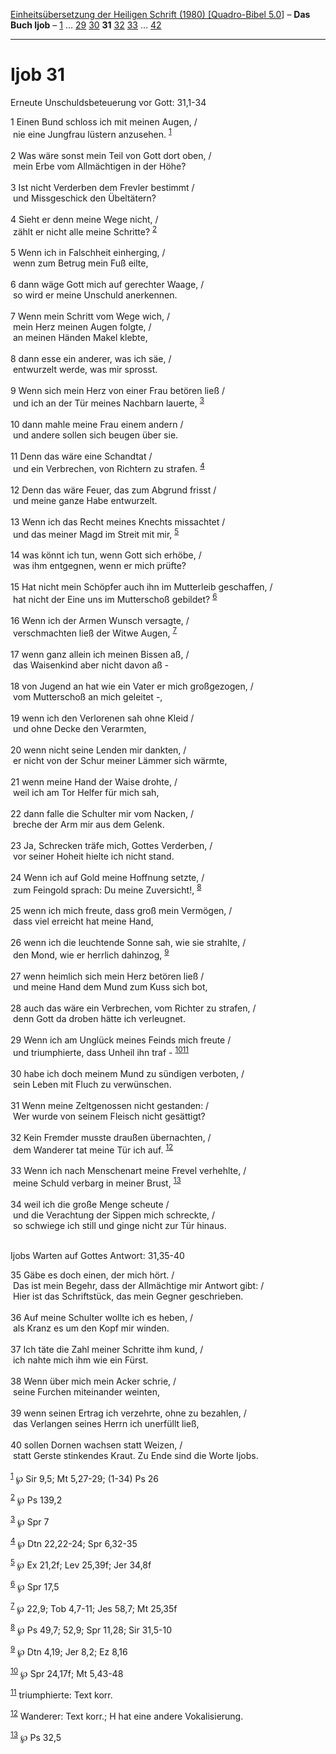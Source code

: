 :PROPERTIES:
:ID:       9e73ecb4-44d0-419f-9b23-d66385f4a24d
:END:
<<navbar>>
[[../index.html][Einheitsübersetzung der Heiligen Schrift (1980)
[Quadro-Bibel 5.0]]] -- *Das Buch Ijob* -- [[file:Ijob_1.html][1]] ...
[[file:Ijob_29.html][29]] [[file:Ijob_30.html][30]] *31*
[[file:Ijob_32.html][32]] [[file:Ijob_33.html][33]] ...
[[file:Ijob_42.html][42]]

--------------

* Ijob 31
  :PROPERTIES:
  :CUSTOM_ID: ijob-31
  :END:

<<verses>>

<<v1>>
**** Erneute Unschuldsbeteuerung vor Gott: 31,1-34
     :PROPERTIES:
     :CUSTOM_ID: erneute-unschuldsbeteuerung-vor-gott-311-34
     :END:
1 Einen Bund schloss ich mit meinen Augen, /\\
 nie eine Jungfrau lüstern anzusehen. ^{[[#fn1][1]]}\\
\\

<<v2>>
2 Was wäre sonst mein Teil von Gott dort oben, /\\
 mein Erbe vom Allmächtigen in der Höhe?\\
\\

<<v3>>
3 Ist nicht Verderben dem Frevler bestimmt /\\
 und Missgeschick den Übeltätern?\\
\\

<<v4>>
4 Sieht er denn meine Wege nicht, /\\
 zählt er nicht alle meine Schritte? ^{[[#fn2][2]]}\\
\\

<<v5>>
5 Wenn ich in Falschheit einherging, /\\
 wenn zum Betrug mein Fuß eilte,\\
\\

<<v6>>
6 dann wäge Gott mich auf gerechter Waage, /\\
 so wird er meine Unschuld anerkennen.\\
\\

<<v7>>
7 Wenn mein Schritt vom Wege wich, /\\
 mein Herz meinen Augen folgte, /\\
 an meinen Händen Makel klebte,\\
\\

<<v8>>
8 dann esse ein anderer, was ich säe, /\\
 entwurzelt werde, was mir sprosst.\\
\\

<<v9>>
9 Wenn sich mein Herz von einer Frau betören ließ /\\
 und ich an der Tür meines Nachbarn lauerte, ^{[[#fn3][3]]}\\
\\

<<v10>>
10 dann mahle meine Frau einem andern /\\
 und andere sollen sich beugen über sie.\\
\\

<<v11>>
11 Denn das wäre eine Schandtat /\\
 und ein Verbrechen, von Richtern zu strafen. ^{[[#fn4][4]]}\\
\\

<<v12>>
12 Denn das wäre Feuer, das zum Abgrund frisst /\\
 und meine ganze Habe entwurzelt.\\
\\

<<v13>>
13 Wenn ich das Recht meines Knechts missachtet /\\
 und das meiner Magd im Streit mit mir, ^{[[#fn5][5]]}\\
\\

<<v14>>
14 was könnt ich tun, wenn Gott sich erhöbe, /\\
 was ihm entgegnen, wenn er mich prüfte?\\
\\

<<v15>>
15 Hat nicht mein Schöpfer auch ihn im Mutterleib geschaffen, /\\
 hat nicht der Eine uns im Mutterschoß gebildet? ^{[[#fn6][6]]}\\
\\

<<v16>>
16 Wenn ich der Armen Wunsch versagte, /\\
 verschmachten ließ der Witwe Augen, ^{[[#fn7][7]]}\\
\\

<<v17>>
17 wenn ganz allein ich meinen Bissen aß, /\\
 das Waisenkind aber nicht davon aß -\\
\\

<<v18>>
18 von Jugend an hat wie ein Vater er mich großgezogen, /\\
 vom Mutterschoß an mich geleitet -,\\
\\

<<v19>>
19 wenn ich den Verlorenen sah ohne Kleid /\\
 und ohne Decke den Verarmten,\\
\\

<<v20>>
20 wenn nicht seine Lenden mir dankten, /\\
 er nicht von der Schur meiner Lämmer sich wärmte,\\
\\

<<v21>>
21 wenn meine Hand der Waise drohte, /\\
 weil ich am Tor Helfer für mich sah,\\
\\

<<v22>>
22 dann falle die Schulter mir vom Nacken, /\\
 breche der Arm mir aus dem Gelenk.\\
\\

<<v23>>
23 Ja, Schrecken träfe mich, Gottes Verderben, /\\
 vor seiner Hoheit hielte ich nicht stand.\\
\\

<<v24>>
24 Wenn ich auf Gold meine Hoffnung setzte, /\\
 zum Feingold sprach: Du meine Zuversicht!, ^{[[#fn8][8]]}\\
\\

<<v25>>
25 wenn ich mich freute, dass groß mein Vermögen, /\\
 dass viel erreicht hat meine Hand,\\
\\

<<v26>>
26 wenn ich die leuchtende Sonne sah, wie sie strahlte, /\\
 den Mond, wie er herrlich dahinzog, ^{[[#fn9][9]]}\\
\\

<<v27>>
27 wenn heimlich sich mein Herz betören ließ /\\
 und meine Hand dem Mund zum Kuss sich bot,\\
\\

<<v28>>
28 auch das wäre ein Verbrechen, vom Richter zu strafen, /\\
 denn Gott da droben hätte ich verleugnet.\\
\\

<<v29>>
29 Wenn ich am Unglück meines Feinds mich freute /\\
 und triumphierte, dass Unheil ihn traf -
^{[[#fn10][10]][[#fn11][11]]}\\
\\

<<v30>>
30 habe ich doch meinem Mund zu sündigen verboten, /\\
 sein Leben mit Fluch zu verwünschen.\\
\\

<<v31>>
31 Wenn meine Zeltgenossen nicht gestanden: /\\
 Wer wurde von seinem Fleisch nicht gesättigt?\\
\\

<<v32>>
32 Kein Fremder musste draußen übernachten, /\\
 dem Wanderer tat meine Tür ich auf. ^{[[#fn12][12]]}\\
\\

<<v33>>
33 Wenn ich nach Menschenart meine Frevel verhehlte, /\\
 meine Schuld verbarg in meiner Brust, ^{[[#fn13][13]]}\\
\\

<<v34>>
34 weil ich die große Menge scheute /\\
 und die Verachtung der Sippen mich schreckte, /\\
 so schwiege ich still und ginge nicht zur Tür hinaus.\\
\\

<<v35>>
**** Ijobs Warten auf Gottes Antwort: 31,35-40
     :PROPERTIES:
     :CUSTOM_ID: ijobs-warten-auf-gottes-antwort-3135-40
     :END:
35 Gäbe es doch einen, der mich hört. /\\
 Das ist mein Begehr, dass der Allmächtige mir Antwort gibt: /\\
 Hier ist das Schriftstück, das mein Gegner geschrieben.\\
\\

<<v36>>
36 Auf meine Schulter wollte ich es heben, /\\
 als Kranz es um den Kopf mir winden.\\
\\

<<v37>>
37 Ich täte die Zahl meiner Schritte ihm kund, /\\
 ich nahte mich ihm wie ein Fürst.\\
\\

<<v38>>
38 Wenn über mich mein Acker schrie, /\\
 seine Furchen miteinander weinten,\\
\\

<<v39>>
39 wenn seinen Ertrag ich verzehrte, ohne zu bezahlen, /\\
 das Verlangen seines Herrn ich unerfüllt ließ,\\
\\

<<v40>>
40 sollen Dornen wachsen statt Weizen, /\\
 statt Gerste stinkendes Kraut. Zu Ende sind die Worte Ijobs.\\
\\

^{[[#fnm1][1]]} ℘ Sir 9,5; Mt 5,27-29; (1-34) Ps 26

^{[[#fnm2][2]]} ℘ Ps 139,2

^{[[#fnm3][3]]} ℘ Spr 7

^{[[#fnm4][4]]} ℘ Dtn 22,22-24; Spr 6,32-35

^{[[#fnm5][5]]} ℘ Ex 21,2f; Lev 25,39f; Jer 34,8f

^{[[#fnm6][6]]} ℘ Spr 17,5

^{[[#fnm7][7]]} ℘ 22,9; Tob 4,7-11; Jes 58,7; Mt 25,35f

^{[[#fnm8][8]]} ℘ Ps 49,7; 52,9; Spr 11,28; Sir 31,5-10

^{[[#fnm9][9]]} ℘ Dtn 4,19; Jer 8,2; Ez 8,16

^{[[#fnm10][10]]} ℘ Spr 24,17f; Mt 5,43-48

^{[[#fnm11][11]]} triumphierte: Text korr.

^{[[#fnm12][12]]} Wanderer: Text korr.; H hat eine andere Vokalisierung.

^{[[#fnm13][13]]} ℘ Ps 32,5
